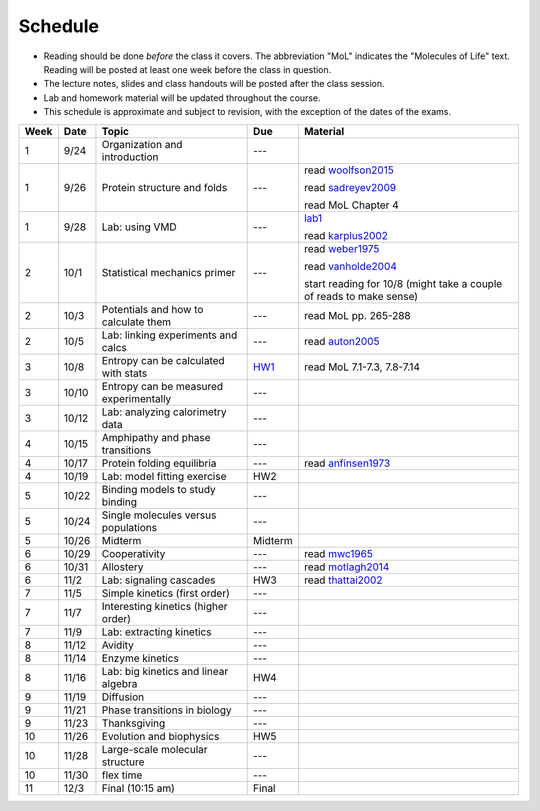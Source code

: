 Schedule
========

+ Reading should be done *before* the class it covers.  The abbreviation "MoL"
  indicates the "Molecules of Life" text.  Reading will be posted at least one
  week before the class in question.
+ The lecture notes, slides and class handouts will be posted after the class
  session.
+ Lab and homework material will be updated throughout the course.
+ This schedule is approximate and subject to revision, with the exception of
  the dates of the exams.

+------+-------+----------------------------------------+---------+---------------------------------------------------------------------+
| Week | Date  | Topic                                  | Due     | Material                                                            |
+======+=======+========================================+=========+=====================================================================+
| 1    | 9/24  | Organization and introduction          | ---     |                                                                     |
+------+-------+----------------------------------------+---------+---------------------------------------------------------------------+
| 1    | 9/26  | Protein structure and folds            | ---     | read woolfson2015_                                                  |
|      |       |                                        |         |                                                                     |
|      |       |                                        |         | read sadreyev2009_                                                  |
|      |       |                                        |         |                                                                     |
|      |       |                                        |         | read MoL Chapter 4                                                  |
+------+-------+----------------------------------------+---------+---------------------------------------------------------------------+
| 1    | 9/28  | Lab: using VMD                         | ---     | lab1_                                                               |
|      |       |                                        |         |                                                                     |
|      |       |                                        |         | read karplus2002_                                                   |
+------+-------+----------------------------------------+---------+---------------------------------------------------------------------+
| 2    | 10/1  | Statistical mechanics primer           | ---     | read weber1975_                                                     |
|      |       |                                        |         |                                                                     |
|      |       |                                        |         | read vanholde2004_                                                  |
|      |       |                                        |         |                                                                     |
|      |       |                                        |         | start reading for 10/8 (might take a couple of reads to make sense) |
+------+-------+----------------------------------------+---------+---------------------------------------------------------------------+
| 2    | 10/3  | Potentials and how to calculate them   | ---     | read MoL pp. 265-288                                                |
+------+-------+----------------------------------------+---------+---------------------------------------------------------------------+
| 2    | 10/5  | Lab: linking experiments and calcs     | ---     | read auton2005_                                                     |
+------+-------+----------------------------------------+---------+---------------------------------------------------------------------+
| 3    | 10/8  | Entropy can be calculated with stats   | HW1_    | read MoL 7.1-7.3, 7.8-7.14                                          |
+------+-------+----------------------------------------+---------+---------------------------------------------------------------------+
| 3    | 10/10 | Entropy can be measured experimentally | ---     |                                                                     |
+------+-------+----------------------------------------+---------+---------------------------------------------------------------------+
| 3    | 10/12 | Lab: analyzing calorimetry data        | ---     |                                                                     |
+------+-------+----------------------------------------+---------+---------------------------------------------------------------------+
| 4    | 10/15 | Amphipathy and phase transitions       | ---     |                                                                     |
+------+-------+----------------------------------------+---------+---------------------------------------------------------------------+
| 4    | 10/17 | Protein folding equilibria             | ---     | read anfinsen1973_                                                  |
+------+-------+----------------------------------------+---------+---------------------------------------------------------------------+
| 4    | 10/19 | Lab: model fitting exercise            | HW2     |                                                                     |
+------+-------+----------------------------------------+---------+---------------------------------------------------------------------+
| 5    | 10/22 | Binding models to study binding        | ---     |                                                                     |
+------+-------+----------------------------------------+---------+---------------------------------------------------------------------+
| 5    | 10/24 | Single molecules versus populations    | ---     |                                                                     |
+------+-------+----------------------------------------+---------+---------------------------------------------------------------------+
| 5    | 10/26 | Midterm                                | Midterm |                                                                     |
+------+-------+----------------------------------------+---------+---------------------------------------------------------------------+
| 6    | 10/29 | Cooperativity                          | ---     | read mwc1965_                                                       |
+------+-------+----------------------------------------+---------+---------------------------------------------------------------------+
| 6    | 10/31 | Allostery                              | ---     | read motlagh2014_                                                   |
+------+-------+----------------------------------------+---------+---------------------------------------------------------------------+
| 6    | 11/2  | Lab: signaling cascades                | HW3     | read thattai2002_                                                   |
+------+-------+----------------------------------------+---------+---------------------------------------------------------------------+
| 7    | 11/5  | Simple kinetics (first order)          | ---     |                                                                     |
+------+-------+----------------------------------------+---------+---------------------------------------------------------------------+
| 7    | 11/7  | Interesting kinetics (higher order)    | ---     |                                                                     |
+------+-------+----------------------------------------+---------+---------------------------------------------------------------------+
| 7    | 11/9  | Lab: extracting kinetics               | ---     |                                                                     |
+------+-------+----------------------------------------+---------+---------------------------------------------------------------------+
| 8    | 11/12 | Avidity                                | ---     |                                                                     |
+------+-------+----------------------------------------+---------+---------------------------------------------------------------------+
| 8    | 11/14 | Enzyme kinetics                        | ---     |                                                                     |
+------+-------+----------------------------------------+---------+---------------------------------------------------------------------+
| 8    | 11/16 | Lab: big kinetics and linear algebra   | HW4     |                                                                     |
+------+-------+----------------------------------------+---------+---------------------------------------------------------------------+
| 9    | 11/19 | Diffusion                              | ---     |                                                                     |
+------+-------+----------------------------------------+---------+---------------------------------------------------------------------+
| 9    | 11/21 | Phase transitions in biology           | ---     |                                                                     |
+------+-------+----------------------------------------+---------+---------------------------------------------------------------------+
| 9    | 11/23 | Thanksgiving                           | ---     |                                                                     |
+------+-------+----------------------------------------+---------+---------------------------------------------------------------------+
| 10   | 11/26 | Evolution and biophysics               | HW5     |                                                                     |
+------+-------+----------------------------------------+---------+---------------------------------------------------------------------+
| 10   | 11/28 | Large-scale molecular structure        | ---     |                                                                     |
+------+-------+----------------------------------------+---------+---------------------------------------------------------------------+
| 10   | 11/30 | flex time                              | ---     |                                                                     |
+------+-------+----------------------------------------+---------+---------------------------------------------------------------------+
| 11   | 12/3  | Final (10:15 am)                       | Final   |                                                                     |
+------+-------+----------------------------------------+---------+---------------------------------------------------------------------+

.. list of links are down here to keep table source human readable

.. reading links
.. _sadreyev2009: https://github.com/harmsm/physical-biochemistry/blob/master/readings/02-lecture_protein-domains/sadreyev_2009_discrete_continuous_duality_of_protein%20structures.pdf
.. _woolfson2015: https://github.com/harmsm/physical-biochemistry/blob/master/readings/02-lecture_protein-domains/woolfson_2015_de_novo_protein_design.pdf
.. _karplus2002: https://github.com/harmsm/physical-biochemistry/blob/master/readings/03-lab-vmd/karplus_2002_md-sims-review.pdf
.. _mwc1965: https://github.com/harmsm/physical-biochemistry/blob/master/readings/16-lecture_cooperativity/mwc_1965.pdf
.. _motlagh2014: https://github.com/harmsm/physical-biochemistry/blob/master/readings/17-lecture_allostery/motlagh_2014_allostery.pdf
.. _thattai2002: https://github.com/harmsm/physical-biochemistry/blob/master/readings/18-lab_cascade/thattai_2002_noise-cascade.pdf
.. _auton2005: https://github.com/harmsm/physical-biochemistry/blob/master/readings/06-lab_solvent-transfer/auton_2005_transfer.pdf
.. _anfinsen1973: https://github.com/harmsm/physical-biochemistry/blob/master/readings/11-lecture_folding/anfinsen_1973_folding.pdf
.. _vanholde2004: https://github.com/harmsm/physical-biochemistry/blob/master/readings/04-lecture_stat-mech/van-holde_2004.pdf
.. _weber1975: https://github.com/harmsm/physical-biochemistry/blob/master/readings/04-lecture_stat-mech/weber-1975.pdf

.. lab links
.. _lab1: https://github.com/harmsm/physical-biochemistry/tree/master/labs/01-lab

.. homework links
.. _HW1: https://github.com/harmsm/physical-biochemistry/tree/master/homework/01-hw
